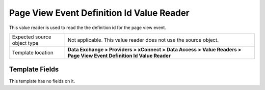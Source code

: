 Page View Event Definition Id Value Reader
===================================================
This value reader is used to read the the definition 
id for the page view event.

.. |source-type-label| replace:: Expected source object type
.. |source-type| replace:: Not applicable. This value reader does not use the source object.
.. |template-location| replace:: **Data Exchange > Providers > xConnect > Data Access > Value Readers > Page View Event Definition Id Value Reader**

+---------------------------+---------------------------------------------------------------------+
| |source-type-label|       | |source-type|                                                       |
+---------------------------+---------------------------------------------------------------------+
| Template location         | |template-location|                                                 |
+---------------------------+---------------------------------------------------------------------+

Template Fields
---------------------------------------------------
This template has no fields on it.